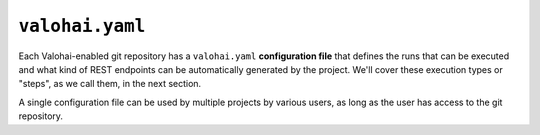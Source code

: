 .. meta::
    :description: What is valohai.yaml? Make your deep learning workflows reproducible with Valohai YAML standard.

``valohai.yaml``
================

Each Valohai-enabled git repository has a ``valohai.yaml`` **configuration file** that defines the runs that can be executed and what kind of REST endpoints can be automatically generated by the project. We'll cover these execution types or "steps", as we call them, in the next section.

A single configuration file can be used by multiple projects by various users, as long as the user has access to the git repository.

.. seealso::

    :doc:`Valohai YAML Standard </valohai-yaml/index>`
